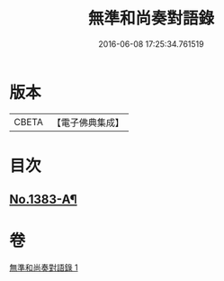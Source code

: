 #+TITLE: 無準和尚奏對語錄 
#+DATE: 2016-06-08 17:25:34.761519

* 版本
 |     CBETA|【電子佛典集成】|

* 目次
** [[file:KR6q0316_001.txt::001-0277c5][No.1383-A¶]]

* 卷
[[file:KR6q0316_001.txt][無準和尚奏對語錄 1]]

